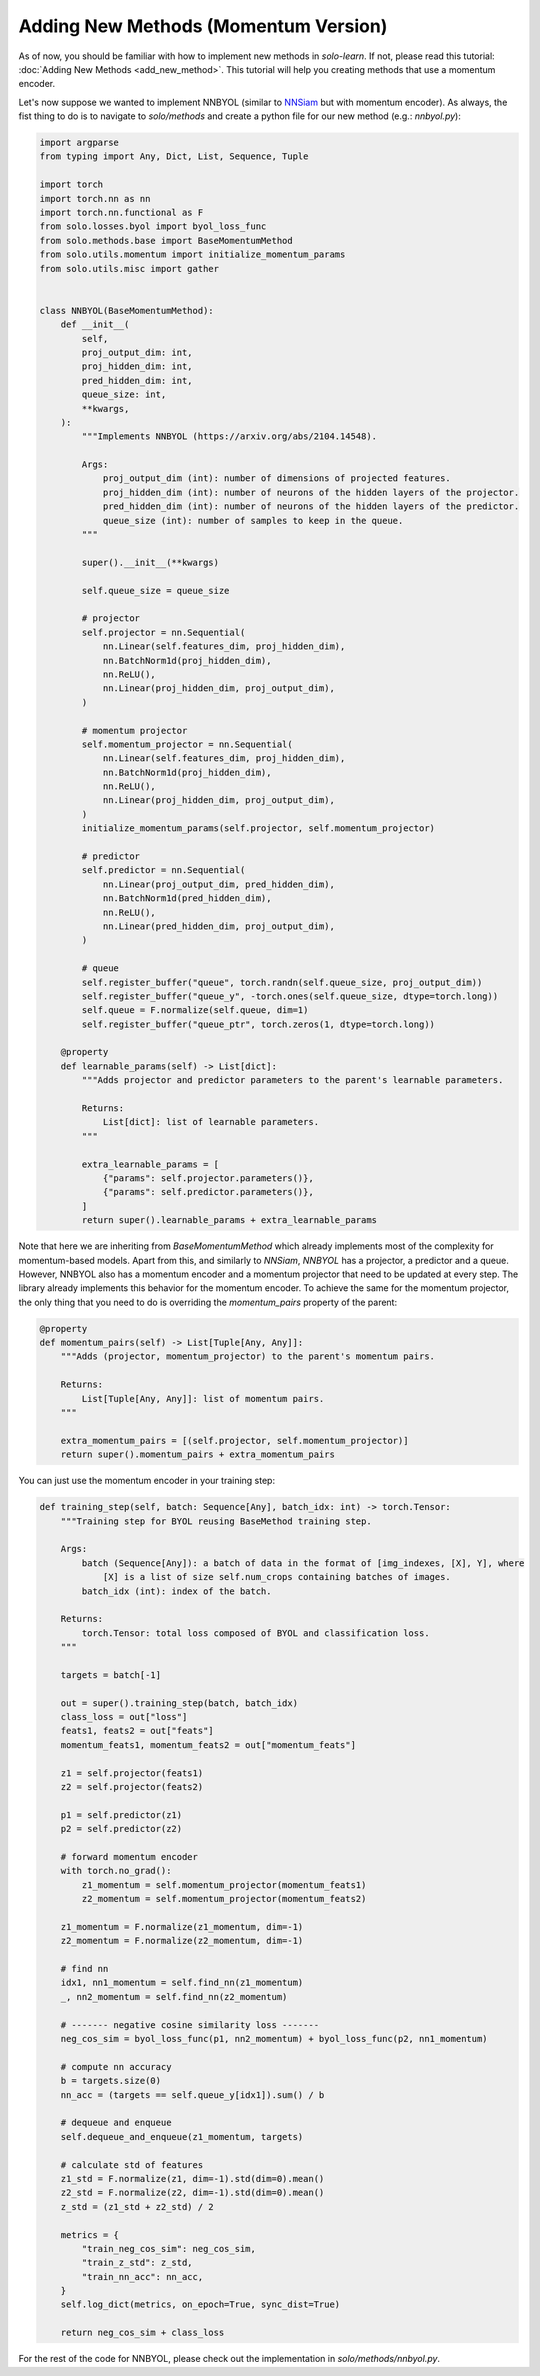 Adding New Methods (Momentum Version)
*************************************

As of now, you should be familiar with how to implement new methods in `solo-learn`. If not, please read this tutorial: :doc:`Adding New Methods <add_new_method>`. This tutorial will help you creating methods that use a momentum encoder.

Let's now suppose we wanted to implement NNBYOL (similar to `NNSiam <https://arxiv.org/abs/2104.14548/>`_ but with momentum encoder). As always, the fist thing to do is to navigate to `solo/methods` and create a python file for our new method (e.g.: `nnbyol.py`):

.. code-block:: python

    import argparse
    from typing import Any, Dict, List, Sequence, Tuple

    import torch
    import torch.nn as nn
    import torch.nn.functional as F
    from solo.losses.byol import byol_loss_func
    from solo.methods.base import BaseMomentumMethod
    from solo.utils.momentum import initialize_momentum_params
    from solo.utils.misc import gather


    class NNBYOL(BaseMomentumMethod):
        def __init__(
            self,
            proj_output_dim: int,
            proj_hidden_dim: int,
            pred_hidden_dim: int,
            queue_size: int,
            **kwargs,
        ):
            """Implements NNBYOL (https://arxiv.org/abs/2104.14548).

            Args:
                proj_output_dim (int): number of dimensions of projected features.
                proj_hidden_dim (int): number of neurons of the hidden layers of the projector.
                pred_hidden_dim (int): number of neurons of the hidden layers of the predictor.
                queue_size (int): number of samples to keep in the queue.
            """

            super().__init__(**kwargs)

            self.queue_size = queue_size

            # projector
            self.projector = nn.Sequential(
                nn.Linear(self.features_dim, proj_hidden_dim),
                nn.BatchNorm1d(proj_hidden_dim),
                nn.ReLU(),
                nn.Linear(proj_hidden_dim, proj_output_dim),
            )

            # momentum projector
            self.momentum_projector = nn.Sequential(
                nn.Linear(self.features_dim, proj_hidden_dim),
                nn.BatchNorm1d(proj_hidden_dim),
                nn.ReLU(),
                nn.Linear(proj_hidden_dim, proj_output_dim),
            )
            initialize_momentum_params(self.projector, self.momentum_projector)

            # predictor
            self.predictor = nn.Sequential(
                nn.Linear(proj_output_dim, pred_hidden_dim),
                nn.BatchNorm1d(pred_hidden_dim),
                nn.ReLU(),
                nn.Linear(pred_hidden_dim, proj_output_dim),
            )

            # queue
            self.register_buffer("queue", torch.randn(self.queue_size, proj_output_dim))
            self.register_buffer("queue_y", -torch.ones(self.queue_size, dtype=torch.long))
            self.queue = F.normalize(self.queue, dim=1)
            self.register_buffer("queue_ptr", torch.zeros(1, dtype=torch.long))

        @property
        def learnable_params(self) -> List[dict]:
            """Adds projector and predictor parameters to the parent's learnable parameters.

            Returns:
                List[dict]: list of learnable parameters.
            """

            extra_learnable_params = [
                {"params": self.projector.parameters()},
                {"params": self.predictor.parameters()},
            ]
            return super().learnable_params + extra_learnable_params

Note that here we are inheriting from `BaseMomentumMethod` which already implements most of the complexity for momentum-based models. Apart from this, and similarly to `NNSiam`, `NNBYOL` has a projector, a predictor and a queue. However, NNBYOL also has a momentum encoder and a momentum projector that need to be updated at every step. The library already implements this behavior for the momentum encoder. To achieve the same for the momentum projector, the only thing that you need to do is overriding the `momentum_pairs` property of the parent:

.. code-block:: python

    @property
    def momentum_pairs(self) -> List[Tuple[Any, Any]]:
        """Adds (projector, momentum_projector) to the parent's momentum pairs.

        Returns:
            List[Tuple[Any, Any]]: list of momentum pairs.
        """

        extra_momentum_pairs = [(self.projector, self.momentum_projector)]
        return super().momentum_pairs + extra_momentum_pairs

You can just use the momentum encoder in your training step:

.. code-block:: python

    def training_step(self, batch: Sequence[Any], batch_idx: int) -> torch.Tensor:
        """Training step for BYOL reusing BaseMethod training step.

        Args:
            batch (Sequence[Any]): a batch of data in the format of [img_indexes, [X], Y], where
                [X] is a list of size self.num_crops containing batches of images.
            batch_idx (int): index of the batch.

        Returns:
            torch.Tensor: total loss composed of BYOL and classification loss.
        """

        targets = batch[-1]

        out = super().training_step(batch, batch_idx)
        class_loss = out["loss"]
        feats1, feats2 = out["feats"]
        momentum_feats1, momentum_feats2 = out["momentum_feats"]

        z1 = self.projector(feats1)
        z2 = self.projector(feats2)

        p1 = self.predictor(z1)
        p2 = self.predictor(z2)

        # forward momentum encoder
        with torch.no_grad():
            z1_momentum = self.momentum_projector(momentum_feats1)
            z2_momentum = self.momentum_projector(momentum_feats2)

        z1_momentum = F.normalize(z1_momentum, dim=-1)
        z2_momentum = F.normalize(z2_momentum, dim=-1)

        # find nn
        idx1, nn1_momentum = self.find_nn(z1_momentum)
        _, nn2_momentum = self.find_nn(z2_momentum)

        # ------- negative cosine similarity loss -------
        neg_cos_sim = byol_loss_func(p1, nn2_momentum) + byol_loss_func(p2, nn1_momentum)

        # compute nn accuracy
        b = targets.size(0)
        nn_acc = (targets == self.queue_y[idx1]).sum() / b

        # dequeue and enqueue
        self.dequeue_and_enqueue(z1_momentum, targets)

        # calculate std of features
        z1_std = F.normalize(z1, dim=-1).std(dim=0).mean()
        z2_std = F.normalize(z2, dim=-1).std(dim=0).mean()
        z_std = (z1_std + z2_std) / 2

        metrics = {
            "train_neg_cos_sim": neg_cos_sim,
            "train_z_std": z_std,
            "train_nn_acc": nn_acc,
        }
        self.log_dict(metrics, on_epoch=True, sync_dist=True)

        return neg_cos_sim + class_loss

For the rest of the code for NNBYOL, please check out the implementation in `solo/methods/nnbyol.py`.